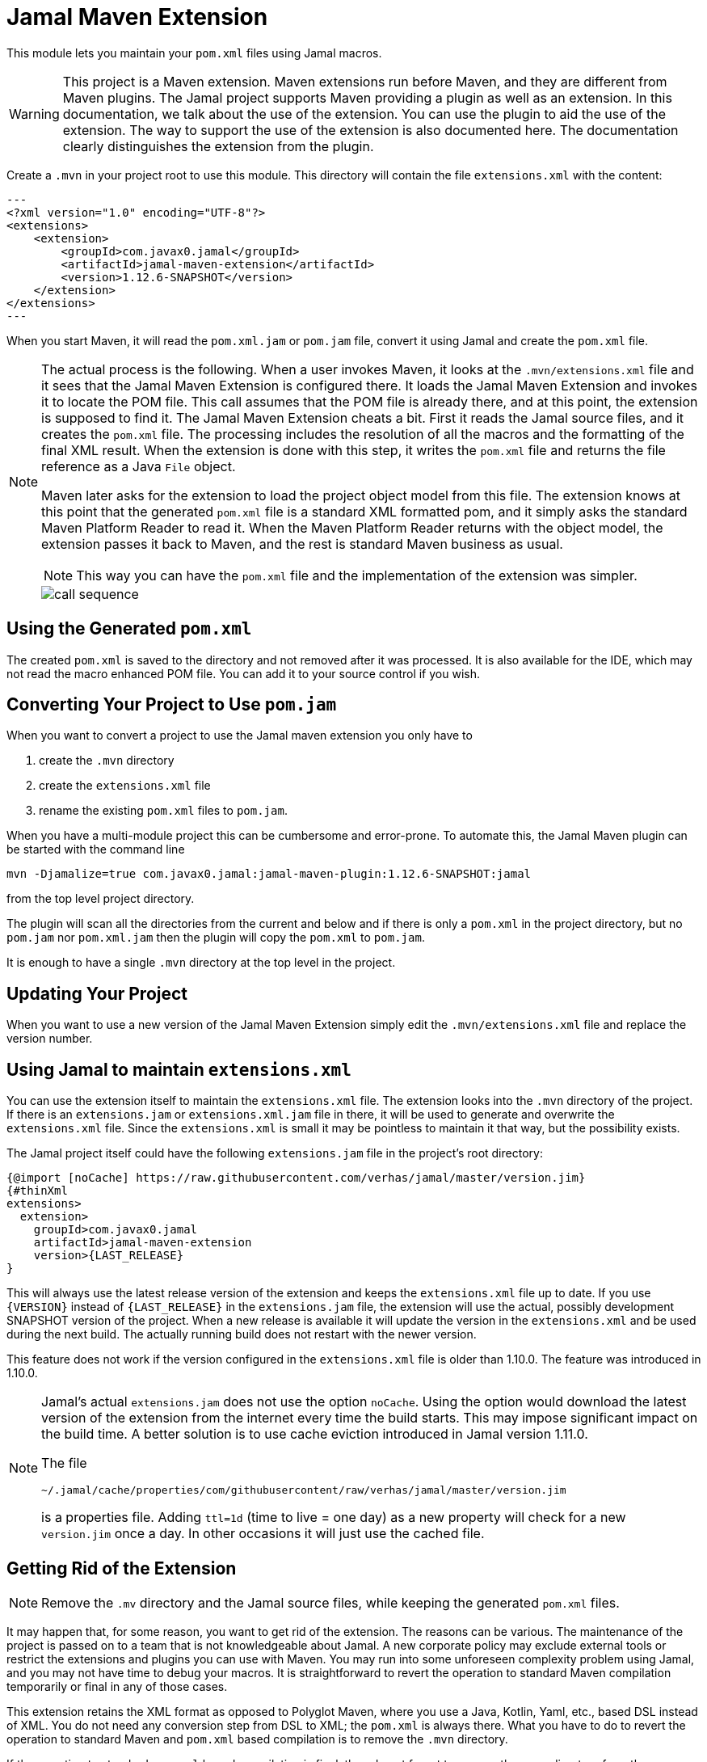 = Jamal Maven Extension



This module lets you maintain your `pom.xml` files using Jamal macros.

[WARNING]
====
This project is a Maven extension.
Maven extensions run before Maven, and they are different from Maven plugins.
The Jamal project supports Maven providing a plugin as well as an extension.
In this documentation, we talk about the use of the extension.
You can use the plugin to aid the use of the extension.
The way to support the use of the extension is also documented here.
The documentation clearly distinguishes the extension from the plugin.
====

Create a `.mvn` in your project root to use this module.
This directory will contain the file `extensions.xml` with the content:

[source,xml]
---
<?xml version="1.0" encoding="UTF-8"?>
<extensions>
    <extension>
        <groupId>com.javax0.jamal</groupId>
        <artifactId>jamal-maven-extension</artifactId>
        <version>1.12.6-SNAPSHOT</version>
    </extension>
</extensions>
---

When you start Maven, it will read the `pom.xml.jam` or `pom.jam` file, convert it using Jamal and create the `pom.xml` file.

[NOTE]
====
The actual process is the following.
When a user invokes Maven, it looks at the `.mvn/extensions.xml` file and it sees that the Jamal Maven Extension is configured there.
It loads the Jamal Maven Extension and invokes it to locate the POM file.
This call assumes that the POM file is already there, and at this point, the extension is supposed to find it.
The Jamal Maven Extension cheats a bit.
First it reads the Jamal source files, and it creates the `pom.xml` file.
The processing includes the resolution of all the macros and the formatting of the final XML result.
When the extension is done with this step, it writes the `pom.xml` file and returns the file reference as a Java `File` object.

Maven later asks for the extension to load the project object model from this file.
The extension knows at this point that the generated `pom.xml` file is a standard XML formatted pom, and it simply asks the standard Maven Platform Reader to read it.
When the Maven Platform Reader returns with the object model, the extension passes it back to Maven, and the rest is standard Maven business as usual.

NOTE: This way you can have the `pom.xml` file and the implementation of the extension was simpler.

image::call-sequence.svg[]
====

== Using the Generated `pom.xml`

The created `pom.xml` is saved to the directory and not removed after it was processed.
It is also available for the IDE, which may not read the macro enhanced POM file.
You can add it to your source control if you wish.

== Converting Your Project to Use `pom.jam`

When you want to convert a project to use the Jamal maven extension you only have to

1. create the `.mvn` directory

2. create the `extensions.xml` file

3. rename the existing `pom.xml` files to `pom.jam`.

When you have a multi-module project this can be cumbersome and error-prone.
To automate this, the Jamal Maven plugin can be started with the command line

[source]
----
mvn -Djamalize=true com.javax0.jamal:jamal-maven-plugin:1.12.6-SNAPSHOT:jamal
----

from the top level project directory.

The plugin will scan all the directories from the current and below and if there is only a `pom.xml` in the project directory, but no `pom.jam` nor `pom.xml.jam` then the plugin will copy the `pom.xml` to `pom.jam`.

It is enough to have a single `.mvn` directory at the top level in the project.

== Updating Your Project

When you want to use a new version of the Jamal Maven Extension simply edit the `.mvn/extensions.xml` file and replace the version number.

== Using Jamal to maintain `extensions.xml`

You can use the extension itself to maintain the `extensions.xml` file.
The extension looks into the `.mvn` directory of the project.
If there is an `extensions.jam` or `extensions.xml.jam` file in there, it will be used to generate and overwrite the `extensions.xml` file.
Since the `extensions.xml` is small it may be pointless to maintain it that way, but the possibility exists.

The Jamal project itself could have the following `extensions.jam` file in the project's root directory:

[source]
----
{@import [noCache] https://raw.githubusercontent.com/verhas/jamal/master/version.jim}
{#thinXml
extensions>
  extension>
    groupId>com.javax0.jamal
    artifactId>jamal-maven-extension
    version>{LAST_RELEASE}
}
----

This will always use the latest release version of the extension and keeps the `extensions.xml` file up to date.
If you use `{VERSION}` instead of `{LAST_RELEASE}` in the `extensions.jam` file, the extension will use the actual, possibly development SNAPSHOT version of the project.
When a new release is available it will update the version in the `extensions.xml` and be used during the next build.
The actually running build does not restart with the newer version.

This feature does not work if the version configured in the `extensions.xml` file is older than 1.10.0.
The feature was introduced in 1.10.0.

[NOTE]
====
Jamal's actual `extensions.jam` does not use the option `noCache`.
Using the option would download the latest version of the extension from the internet every time the build starts.
This may impose significant impact on the build time.
A better solution is to use cache eviction introduced in Jamal version 1.11.0.

The file

    ~/.jamal/cache/properties/com/githubusercontent/raw/verhas/jamal/master/version.jim

is a properties file.
Adding `ttl=1d` (time to live = one day) as a new property will check for a new `version.jim` once a day.
In other occasions it will just use the cached file.
====

== Getting Rid of the Extension

NOTE: Remove the `.mv` directory and the Jamal source files, while keeping the generated `pom.xml` files.

It may happen that, for some reason, you want to get rid of the extension.
The reasons can be various.
The maintenance of the project is passed on to a team that is not knowledgeable about Jamal.
A new corporate policy may exclude external tools or restrict the extensions and plugins you can use with Maven.
You may run into some unforeseen complexity problem using Jamal, and you may not have time to debug your macros.
It is straightforward to revert the operation to standard Maven compilation temporarily or final in any of those cases.

This extension retains the XML format as opposed to Polyglot Maven, where you use a Java, Kotlin, Yaml, etc., based DSL instead of XML.
You do not need any conversion step from DSL to XML; the `pom.xml` is always there.
What you have to do to revert the operation to standard Maven and `pom.xml` based compilation is to remove the `.mvn` directory.

If the reverting to standard `pom.xml` based compilation is final, then do not forget to remove the `.mvn` directory from the source control.

== Error Handling and Debugging

If there is an error processing the Jamal file or XML formatting, the extension will give a very detailed stack trace.
Jamal can also be debugged as described in the link:../jamal-debug/README.adoc[debugger documentation].
You have to set an environment variable `JAMAL_DEBUG` to be `http:8080`, start Maven, and when the debugger pauses, open `http://localhost:8080`.
(You can use any other port.)

The commands you will apply are:

[source,bash]
----
export JAMAL_DEBUG=http:8080
mvn verify
unset JAMAL_DEBUG
----

The extension is compatible with the Jamal Maven plugin so that you can generate the `pom.xml` file with command `mvn -f genpom.xml`.

== Available Macros


When Maven loads the Jamal Maven Extension, it recursively loads the dependencies of the artifact.
The dependencies configured are the followings:



===  `api`
This module contains the interfaces that are used all over in Jamal.

===  `tools`
This module contains the tools that are used in Jamal.

===  `core`
This module contains the core built-in macros.

===  `engine`
This module is the Jamal execution engine.
It is needed to execute Jamal.
The module does not provide macros.

===  `groovy`
This module provides macros that allow embedding Groovy code into the `pom.xml.jam` file.
For further information read the link:../jamal-groovy/README.adoc[documentation] of the module.

===  `ruby`
This module provides macros that allow embedding Ruby code into the `pom.xml.jam` file.
For further information read the link:../jamal-ruby/README.adoc[documentation] of the module.

===  `scriptbasic`
This module provides macros that allow embedding ScriptBasic code into the `pom.xml.jam` file.
For further information read the link:../jamal-scriptbasic/README.adoc[documentation] of the module.

===  `snippet`
This module provides snippet macros.
For further information read the link:../jamal-snippet/README.adoc[documentation] of the module.

===  `plantuml`
This module lets you embed PlantUML diagrams into your `pom.xml.jam` file.
I do not think that you would need anything like this, but if you need, there is no way to put it on the classpath other than listed here as a dependency.
For further information read the link:../jamal-plantuml/README.adoc[documentation] of the module.

===  `io`
This module provides macros that can help you read text from files and write text to external files.
For further information read the link:../jamal-io/README.adoc[documentation] of the module.

===  `jamal`

This module lets you call Jamal processing some part of the code in a separate processor.
For further information read the link:../jamal-jamal/README.adoc[documentation] of the module.

===  `java`

This module allows loading built-in macros during run-time.
For further information read the link:../jamal-java/README.adoc[documentation] of the module.

===  `markdown`
This module lets you convert Markdown to HTML.
This module is mainly practical when you embed Jamal macros in a JavaDoc and use the Jamal doclet extension.
I do not see much use here, but the exact reason is to list it here as for the PlantUML module.
For further information read the link:../jamal-markdown/README.adoc[documentation] of the module.

===  `yaml`
This module provides macros that can read, write and manipulate YAML data.
This macro package may be handy if you use macros that build up the POM structure in memory as a YAML structure.
There is a macro that can convert the built-up YAML structure as XML.
Although the conversion from Yaml to XML is limited, it may be very well suited to build up POM structures.
The current macros used in the Jamal projects and some other projects handle the POM structure as XML text and not as structure.
Managing and building up a structure would be much more powerful.
If you want to do anything like that, the in-memory Yaml structures these macros can manage are excellent for the purpose.

For further information read the link:../jamal-yaml/README.adoc[documentation] of the module.

===  `assertions`
This module gives you assertion macros that can fail if certain conditions are not met.
For further information read the link:../jamal-assertions/README.adoc[documentation] of the module.

===  `extensions`
It is an extension module with experimental macros.
The macros in this package are not supported and may change incompatible ways from version to version.
For further information read the link:../jamal-extensions/README.adoc[documentation] of the module.

===  `debug`
This module does not provide any macro, but it has to be on the classpath to start the debugger.
A brief introduction is described above on how to start the Jamal processing when compiling a `pom.xml.jam.
For further information read the link:../jamal-debug/README.adoc[documentation] of the module.

===  `mock`
This module provides a macro to mock the behavior of built-in macros.
This is mainly when debugging or testing the functionality of some macro packages.
For further information read the link:../jamal-mock/README.adoc[documentation] of the module.
